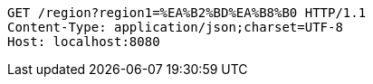 [source,http,options="nowrap"]
----
GET /region?region1=%EA%B2%BD%EA%B8%B0 HTTP/1.1
Content-Type: application/json;charset=UTF-8
Host: localhost:8080

----